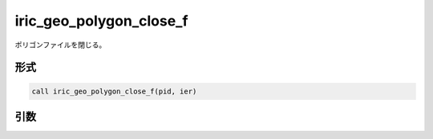 iric_geo_polygon_close_f
========================

ポリゴンファイルを閉じる。

形式
----
.. code-block:: fortran

   call iric_geo_polygon_close_f(pid, ier)

引数
----

.. csv-table:: iric_geo_polygon_close_f の引数
   :file: iric_geo_polygon_close_f_args.csv
   :header-rows: 1

